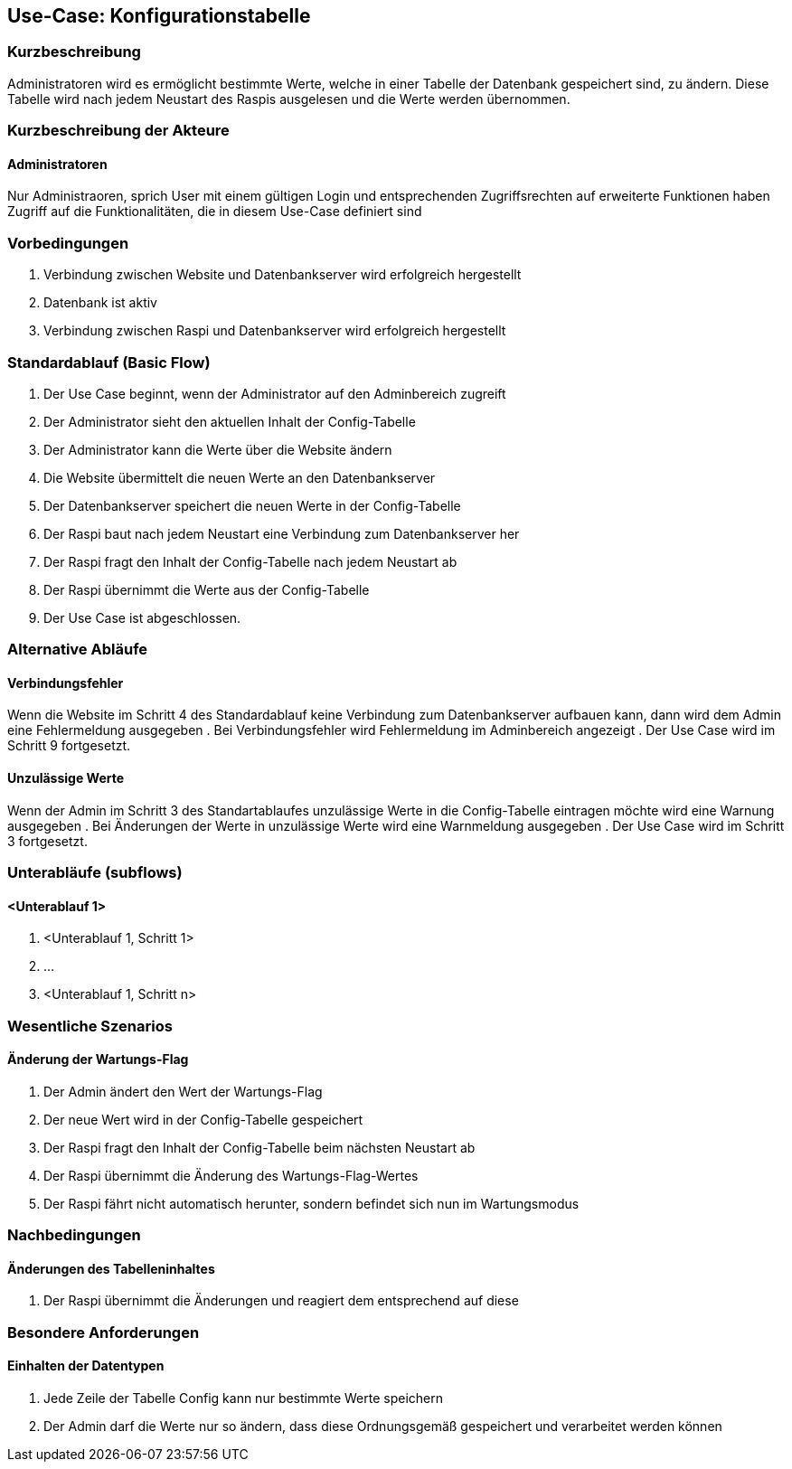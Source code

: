 //Nutzen Sie dieses Template als Grundlage für die Spezifikation *einzelner* Use-Cases. Diese lassen sich dann per Include in das Use-Case Model Dokument einbinden (siehe Beispiel dort).
== Use-Case: Konfigurationstabelle
===	Kurzbeschreibung
Administratoren wird es ermöglicht bestimmte Werte, welche in einer Tabelle der Datenbank gespeichert sind, zu ändern. Diese Tabelle wird nach jedem Neustart des Raspis ausgelesen und die Werte werden übernommen. 

===	Kurzbeschreibung der Akteure
==== Administratoren
Nur Administraoren, sprich User mit einem gültigen Login und entsprechenden Zugriffsrechten auf erweiterte Funktionen haben Zugriff auf die Funktionalitäten, die in diesem Use-Case definiert sind

=== Vorbedingungen
//Vorbedingungen müssen erfüllt, damit der Use Case beginnen kann, z.B. Benutzer ist angemeldet, Warenkorb ist nicht leer...
. Verbindung zwischen Website und Datenbankserver wird erfolgreich hergestellt 
. Datenbank ist aktiv
. Verbindung zwischen Raspi und Datenbankserver wird erfolgreich hergestellt

=== Standardablauf (Basic Flow)
//Der Standardablauf definiert die Schritte für den Erfolgsfall ("Happy Path")

. Der Use Case beginnt, wenn der Administrator auf den Adminbereich zugreift
. Der Administrator sieht den aktuellen Inhalt der Config-Tabelle 
. Der Administrator kann die Werte über die Website ändern
. Die Website übermittelt die neuen Werte an den Datenbankserver
. Der Datenbankserver speichert die neuen Werte in der Config-Tabelle
. Der Raspi baut nach jedem Neustart eine Verbindung zum Datenbankserver her
. Der Raspi fragt den Inhalt der Config-Tabelle nach jedem Neustart ab
. Der Raspi übernimmt die Werte aus der Config-Tabelle 
. Der Use Case ist abgeschlossen.

=== Alternative Abläufe
//Nutzen Sie alternative Abläufe für Fehlerfälle, Ausnahmen und Erweiterungen zum Standardablauf
==== Verbindungsfehler
Wenn die Website im Schritt 4 des Standardablauf keine Verbindung zum Datenbankserver aufbauen kann, dann wird dem Admin eine Fehlermeldung ausgegeben
. Bei Verbindungsfehler wird Fehlermeldung im Adminbereich angezeigt 
. Der Use Case wird im Schritt 9 fortgesetzt.

==== Unzulässige Werte
Wenn der Admin im Schritt 3 des Standartablaufes unzulässige Werte in die Config-Tabelle eintragen möchte wird eine Warnung ausgegeben
. Bei Änderungen der Werte in unzulässige Werte wird eine Warnmeldung ausgegeben
. Der Use Case wird im Schritt 3 fortgesetzt.

=== Unterabläufe (subflows)
//Nutzen Sie Unterabläufe, um wiederkehrende Schritte auszulagern

==== <Unterablauf 1>
. <Unterablauf 1, Schritt 1>
. …
. <Unterablauf 1, Schritt n>

=== Wesentliche Szenarios
//Szenarios sind konkrete Instanzen eines Use Case, d.h. mit einem konkreten Akteur und einem konkreten Durchlauf der o.g. Flows. Szenarios können als Vorstufe für die Entwicklung von Flows und/oder zu deren Validierung verwendet werden.
==== Änderung der Wartungs-Flag
. Der Admin ändert den Wert der Wartungs-Flag
. Der neue Wert wird in der Config-Tabelle gespeichert
. Der Raspi fragt den Inhalt der Config-Tabelle beim nächsten Neustart ab
. Der Raspi übernimmt die Änderung des Wartungs-Flag-Wertes 
. Der Raspi fährt nicht automatisch herunter, sondern befindet sich nun im Wartungsmodus 

===	Nachbedingungen
//Nachbedingungen beschreiben das Ergebnis des Use Case, z.B. einen bestimmten Systemzustand.
==== Änderungen des Tabelleninhaltes
. Der Raspi übernimmt die Änderungen und reagiert dem entsprechend auf diese 

=== Besondere Anforderungen
//Besondere Anforderungen können sich auf nicht-funktionale Anforderungen wie z.B. einzuhaltende Standards, Qualitätsanforderungen oder Anforderungen an die Benutzeroberfläche beziehen.
==== Einhalten der Datentypen
. Jede Zeile der Tabelle Config kann nur bestimmte Werte speichern
. Der Admin darf die Werte nur so ändern, dass diese Ordnungsgemäß gespeichert und verarbeitet werden können
